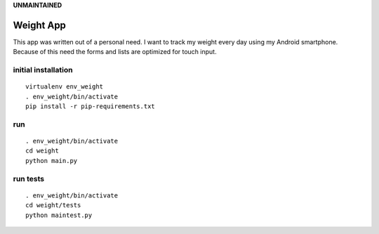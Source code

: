 
**UNMAINTAINED**


Weight App
==========

This app was written out of a personal need.
I want to track my weight every day using my Android smartphone.
Because of this need the forms and lists are optimized for touch input.


initial installation
--------------------

::

  virtualenv env_weight
  . env_weight/bin/activate
  pip install -r pip-requirements.txt


run
---

::

  . env_weight/bin/activate
  cd weight
  python main.py


run tests
---------

::

  . env_weight/bin/activate
  cd weight/tests
  python maintest.py

.. image:: https://secure.travis-ci.org/mfa/weight-app.png
   :target: http://travis-ci.org/mfa/weight-app

